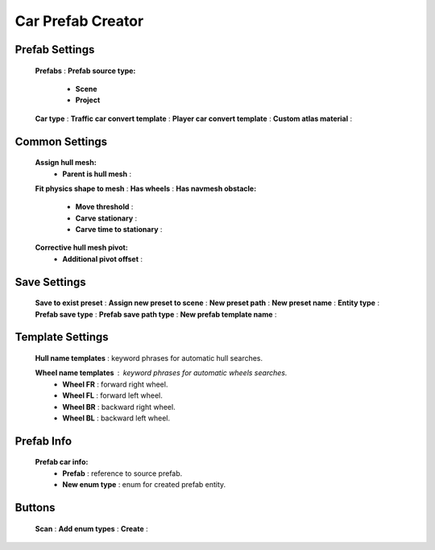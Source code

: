 Car Prefab Creator
=====

.. _carPrefabCreator:

Prefab Settings
----------------

	.. image:: images/trafficCar/carPrefabCreator/PrefabSettings.png
	
	**Prefabs** :
	**Prefab source type:**
		* **Scene**
		* **Project**
	**Car type** :
	**Traffic car convert template** :
	**Player car convert template** :
	**Custom atlas material** :
		
Common Settings
----------------

	.. image:: images/trafficCar/carPrefabCreator/CommonSettings.png
	
	**Assign hull mesh:**
		* **Parent is hull mesh** :
	**Fit physics shape to mesh** :
	**Has wheels** :
	**Has navmesh obstacle:**
		* **Move threshold** :
		* **Carve stationary** :
		* **Carve time to stationary** :
	**Corrective hull mesh pivot:**
		* **Additional pivot offset** :
	
Save Settings
----------------

	.. image:: images/trafficCar/carPrefabCreator/SaveSettings.png
	
	**Save to exist preset** :
	**Assign new preset to scene** :
	**New preset path** :
	**New preset name** :
	**Entity type** :
	**Prefab save type** :
	**Prefab save path type** :
	**New prefab template name** :
	
Template Settings
----------------

	.. image:: images/trafficCar/carPrefabCreator/TemplateSettings.png
	
	**Hull name templates** : keyword phrases for automatic hull searches.
	
	**Wheel name templates** : keyword phrases for automatic wheels searches.
		* **Wheel FR** : forward right wheel.
		* **Wheel FL** : forward left wheel.
		* **Wheel BR** : backward right wheel.
		* **Wheel BL** : backward left wheel.
	
Prefab Info
----------------

	.. image:: images/trafficCar/carPrefabCreator/PrefabInfo.png
	
	
	**Prefab car info:**
		* **Prefab** : reference to source prefab.
		* **New enum type** : enum for created prefab entity.
		
Buttons
----------------

	.. image:: images/trafficCar/carPrefabCreator/Buttons.png
	
	**Scan** :
	**Add enum types** :
	**Create** :